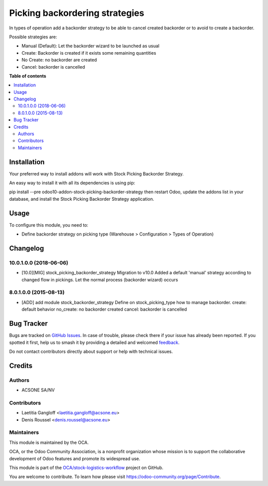 ===============================
Picking backordering strategies
===============================

.. 
   !!!!!!!!!!!!!!!!!!!!!!!!!!!!!!!!!!!!!!!!!!!!!!!!!!!!
   !! This file is generated by oca-gen-addon-readme !!
   !! changes will be overwritten.                   !!
   !!!!!!!!!!!!!!!!!!!!!!!!!!!!!!!!!!!!!!!!!!!!!!!!!!!!
   !! source digest: sha256:42f35094e4b084e77c6dc7d6aa4cb1087eea6cc9ad3c3f49ef33d1bdfd5d020b
   !!!!!!!!!!!!!!!!!!!!!!!!!!!!!!!!!!!!!!!!!!!!!!!!!!!!

.. |badge1| image:: https://img.shields.io/badge/maturity-Beta-yellow.png
    :target: https://odoo-community.org/page/development-status
    :alt: Beta
.. |badge2| image:: https://img.shields.io/badge/licence-AGPL--3-blue.png
    :target: http://www.gnu.org/licenses/agpl-3.0-standalone.html
    :alt: License: AGPL-3
.. |badge3| image:: https://img.shields.io/badge/github-OCA%2Fstock--logistics--workflow-lightgray.png?logo=github
    :target: https://github.com/OCA/stock-logistics-workflow/tree/10.0/stock_picking_backorder_strategy
    :alt: OCA/stock-logistics-workflow
.. |badge4| image:: https://img.shields.io/badge/weblate-Translate%20me-F47D42.png
    :target: https://translation.odoo-community.org/projects/stock-logistics-workflow-10-0/stock-logistics-workflow-10-0-stock_picking_backorder_strategy
    :alt: Translate me on Weblate
.. |badge5| image:: https://img.shields.io/badge/runboat-Try%20me-875A7B.png
    :target: https://runboat.odoo-community.org/builds?repo=OCA/stock-logistics-workflow&target_branch=10.0
    :alt: Try me on Runboat

|badge1| |badge2| |badge3| |badge4| |badge5|

In types of operation add a backorder strategy to be able to cancel created
backorder or to avoid to create a backorder.

Possible strategies are:

* Manual (Default): Let the backorder wizard to be launched as usual
* Create: Backorder is created if it exists some remaining quantities
* No Create: no backorder are created
* Cancel: backorder is cancelled

**Table of contents**

.. contents::
   :local:

Installation
============

Your preferred way to install addons will work with Stock Picking Backorder Strategy.

An easy way to install it with all its dependencies is using pip:

pip install --pre odoo10-addon-stock-picking-backorder-strategy
then restart Odoo, update the addons list in your database, and install the Stock Picking Backorder Strategy application.

Usage
=====

To configure this module, you need to:

* Define backorder strategy on picking type (Warehouse > Configuration > Types of Operation)

Changelog
=========

10.0.1.0.0 (2018-06-06)
~~~~~~~~~~~~~~~~~~~~~~~

* [10.0][MIG] stock_picking_backorder_strategy
  Migration to v10.0
  Added a default 'manual' strategy according to changed flow in pickings.
  Let the normal process (backorder wizard) occurs

8.0.1.0.0 (2015-08-13)
~~~~~~~~~~~~~~~~~~~~~~~

* [ADD] add module stock_backorder_strategy
  Define on stock_picking_type how to manage backorder.
  create: default behavior
  no_create: no backorder created
  cancel: backorder is cancelled

Bug Tracker
===========

Bugs are tracked on `GitHub Issues <https://github.com/OCA/stock-logistics-workflow/issues>`_.
In case of trouble, please check there if your issue has already been reported.
If you spotted it first, help us to smash it by providing a detailed and welcomed
`feedback <https://github.com/OCA/stock-logistics-workflow/issues/new?body=module:%20stock_picking_backorder_strategy%0Aversion:%2010.0%0A%0A**Steps%20to%20reproduce**%0A-%20...%0A%0A**Current%20behavior**%0A%0A**Expected%20behavior**>`_.

Do not contact contributors directly about support or help with technical issues.

Credits
=======

Authors
~~~~~~~

* ACSONE SA/NV

Contributors
~~~~~~~~~~~~

* Laetitia Gangloff <laetitia.gangloff@acsone.eu>
* Denis Roussel <denis.roussel@acsone.eu>

Maintainers
~~~~~~~~~~~

This module is maintained by the OCA.

.. image:: https://odoo-community.org/logo.png
   :alt: Odoo Community Association
   :target: https://odoo-community.org

OCA, or the Odoo Community Association, is a nonprofit organization whose
mission is to support the collaborative development of Odoo features and
promote its widespread use.

This module is part of the `OCA/stock-logistics-workflow <https://github.com/OCA/stock-logistics-workflow/tree/10.0/stock_picking_backorder_strategy>`_ project on GitHub.

You are welcome to contribute. To learn how please visit https://odoo-community.org/page/Contribute.
